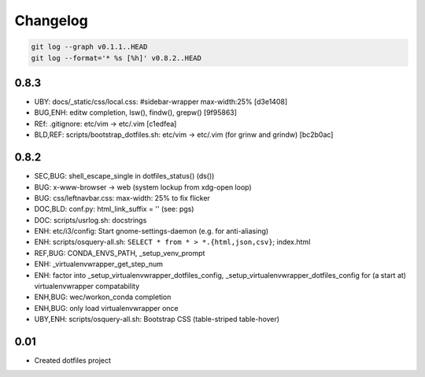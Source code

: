 
Changelog
==========

.. code:: bash

    git log --graph v0.1.1..HEAD
    git log --format='* %s [%h]' v0.8.2..HEAD

0.8.3
------
* UBY: docs/_static/css/local.css: #sidebar-wrapper max-width:25% [d3e1408]
* BUG,ENH: editw completion, lsw(), findw(), grepw() [9f95863]
* REf: .gitignore: etc/vim -> etc/.vim [c1edfea]
* BLD,REF: scripts/bootstrap_dotfiles.sh: etc/vim -> etc/.vim (for grinw and grindw) [bc2b0ac]


0.8.2
------

* SEC,BUG: shell_escape_single in dotfiles_status() (ds())
* BUG: x-www-browser -> web (system lockup from xdg-open loop)
* BUG: css/leftnavbar.css: max-width: 25% to fix flicker
* DOC,BLD: conf.py: html_link_suffix = '' (see: pgs)
* DOC: scripts/usrlog.sh: docstrings
* ENH: etc/i3/config: Start gnome-settings-daemon (e.g. for anti-aliasing)
* ENH: scripts/osquery-all.sh: ``SELECT * from * > *.{html,json,csv}``; index.html
* REF,BUG: CONDA_ENVS_PATH, _setup_venv_prompt
* ENH: _virtualenvwrapper_get_step_num
* ENH: factor into _setup_virtualenvwrapper_dotfiles_config, _setup_virtualenvwrapper_dotfiles_config for (a start at) virtualenvwrapper compatability
* ENH,BUG: wec/workon_conda completion
* ENH,BUG: only load virtualenvwrapper once
* UBY,ENH: scripts/osquery-all.sh: Bootstrap CSS (table-striped table-hover)

0.01
-----

* Created dotfiles project

